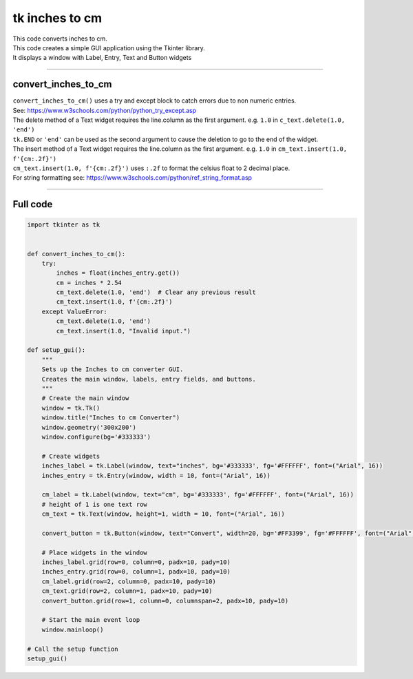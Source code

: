 ====================================================
tk inches to cm
====================================================

.. image:: images/tk_inches_to_cm_converter.png
    :scale: 67%
    
    
| This code converts inches to cm.   
| This code creates a simple GUI application using the Tkinter library. 
| It displays a window with Label, Entry, Text and Button widgets

----

convert_inches_to_cm
---------------

| ``convert_inches_to_cm()`` uses a try and except block to catch errors due to non numeric entries.
| See: https://www.w3schools.com/python/python_try_except.asp
| The delete method of a Text widget requires the line.column as the first argument. e.g. ``1.0`` in ``c_text.delete(1.0, 'end')``
| ``tk.END`` or ``'end'`` can be used as the second argument to cause the deletion to go to the end of the widget.
| The insert method of a Text widget requires the line.column as the first argument. e.g. ``1.0`` in ``cm_text.insert(1.0, f'{cm:.2f}')``
| ``cm_text.insert(1.0, f'{cm:.2f}')`` uses ``:.2f`` to format the celsius float to 2 decimal place.
| For string formatting see: https://www.w3schools.com/python/ref_string_format.asp

----

Full code
------------

.. code-block:: python

    import tkinter as tk


    def convert_inches_to_cm():
        try:
            inches = float(inches_entry.get())
            cm = inches * 2.54
            cm_text.delete(1.0, 'end')  # Clear any previous result
            cm_text.insert(1.0, f'{cm:.2f}')
        except ValueError:
            cm_text.delete(1.0, 'end')
            cm_text.insert(1.0, "Invalid input.")

    def setup_gui():
        """
        Sets up the Inches to cm converter GUI.
        Creates the main window, labels, entry fields, and buttons.
        """
        # Create the main window
        window = tk.Tk()
        window.title("Inches to cm Converter")
        window.geometry('300x200')
        window.configure(bg='#333333')

        # Create widgets
        inches_label = tk.Label(window, text="inches", bg='#333333', fg='#FFFFFF', font=("Arial", 16))
        inches_entry = tk.Entry(window, width = 10, font=("Arial", 16))
    
        cm_label = tk.Label(window, text="cm", bg='#333333', fg='#FFFFFF', font=("Arial", 16))
        # height of 1 is one text row
        cm_text = tk.Text(window, height=1, width = 10, font=("Arial", 16))

        convert_button = tk.Button(window, text="Convert", width=20, bg='#FF3399', fg='#FFFFFF', font=("Arial", 16), command=convert_inches_to_cm)

        # Place widgets in the window
        inches_label.grid(row=0, column=0, padx=10, pady=10)
        inches_entry.grid(row=0, column=1, padx=10, pady=10)
        cm_label.grid(row=2, column=0, padx=10, pady=10)
        cm_text.grid(row=2, column=1, padx=10, pady=10)
        convert_button.grid(row=1, column=0, columnspan=2, padx=10, pady=10)

        # Start the main event loop
        window.mainloop()

    # Call the setup function
    setup_gui()


